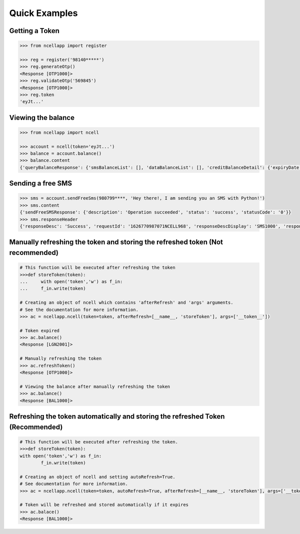 Quick Examples
==============

Getting a Token
----------------

.. code:: python

    >>> from ncellapp import register

    >>> reg = register('98140*****')
    >>> reg.generateOtp()
    <Response [OTP1000]>
    >>> reg.validateOtp('569845')
    <Response [OTP1000]>
    >>> reg.token
    'eyJt...'

Viewing the balance
--------------------

.. code:: python

        >>> from ncellapp import ncell

        >>> account = ncell(token='eyJt...')
        >>> balance = account.balance()
        >>> balance.content
        {'queryBalanceResponse': {'smsBalanceList': [], 'dataBalanceList': [], 'creditBalanceDetail': {'expiryDate': 'Sep 12 2021 23:59:59', 'freeSmsCount': 10, 'tariffPlanRateOffNet': 0.0, 'balance': 4.89793, 'unBilledAmount': 0.0, 'tariffPlanName': 'Sajilo', 'lastLoanTakenDate': 'Mar 23 2021 08:22:54', 'lastRechargeDate': 'Apr 27 2021 00:36:58', 'loanAmount': 0.0, 'creditUom': 'Rs.', 'tariffPlanRateOnNet': 0.0}, 'msisdn': '98140*****', 'voiceBalanceList': [], 'paidMode': 'Prepaid'}}
        
    
Sending a free SMS
-------------------

.. code:: python

        >>> sms = account.sendFreeSms(980799****, 'Hey there!, I am sending you an SMS with Python!')
        >>> sms.content
        {'sendFreeSMSResponse': {'description': 'Operation succeeded', 'status': 'success', 'statusCode': '0'}}
        >>> sms.responseHeader
        {'responseDesc': 'Success', 'requestId': '1626770987071NCELL968', 'responseDescDisplay': 'SMS1000', 'responseCode': '200', 'timestamp': '2021-07-20T14:34:47.12712'}

Manually refreshing the token and storing the refreshed token (Not recommended)
-------------------------------------------------------------------------------

.. code:: python

        # This function will be executed after refreshing the token
        >>>def storeToken(token):
        ...     with open('token','w') as f_in:
        ...     f_in.write(token)

        # Creating an object of ncell which contains 'afterRefresh' and 'args' arguments.
        # See the documentation for more information.
        >>> ac = ncellapp.ncell(token=token, afterRefresh=[__name__, 'storeToken'], args=['__token__'])

        # Token expired
        >>> ac.balance()
        <Response [LGN2001]>

        # Manually refreshing the token
        >>> ac.refreshToken()
        <Response [OTP1000]>

        # Viewing the balance after manually refreshing the token
        >>> ac.balance()
        <Response [BAL1000]>

Refreshing the token automatically and storing the refreshed Token (Recommended)
--------------------------------------------------------------------------------

.. code:: python

        # This function will be executed after refreshing the token.
        >>>def storeToken(token):
        with open('token','w') as f_in:
                f_in.write(token)

        # Creating an object of ncell and setting autoRefresh=True. 
        # See documentation for more information.
        >>> ac = ncellapp.ncell(token=token, autoRefresh=True, afterRefresh=[__name__, 'storeToken'], args=['__token__'])

        # Token will be refreshed and stored automatically if it expires
        >>> ac.balace()
        <Response [BAL1000]>
